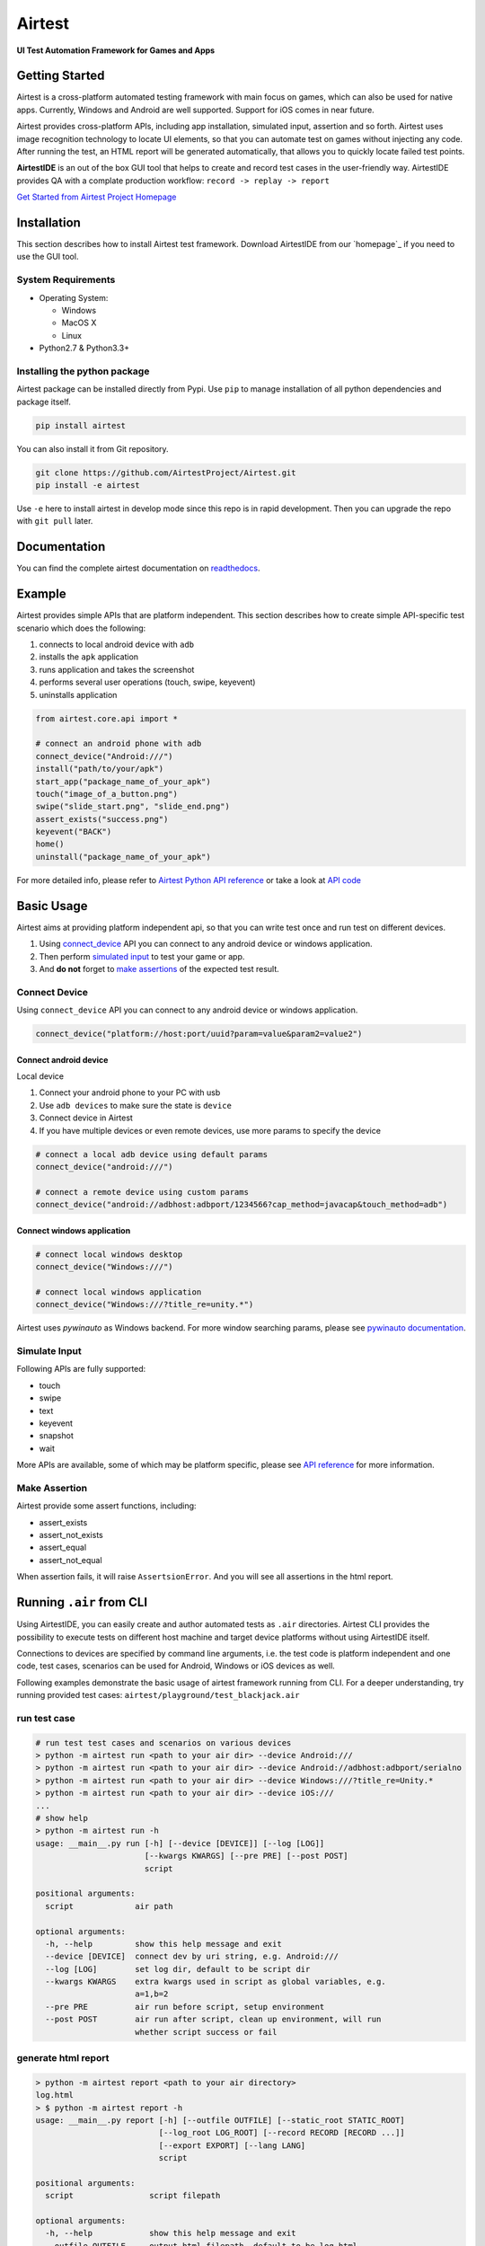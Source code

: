 Airtest
=======

**UI Test Automation Framework for Games and Apps**


.. raw:: html

    <div style=" overflow: hidden; max-width: 100%; height: auto;">
        <div align="center" class="embed-responsive embed-responsive-16by9">
            <video class="embed-responsive-item device-record" autoplay loop controls="none" style="top: 0;bottom: 0;left: 0;width: 100%;height: 100%;border: 0;">
                <source src="./demo.mp4" type="video/mp4">
            </video>
        </div>
        <br/>
    </div>


Getting Started
---------------

Airtest is a cross-platform automated testing framework with main focus on games,
which can also be used for native apps. Currently, Windows and Android are well supported.
Support for iOS comes in near future.

Airtest provides cross-platform APIs, including app installation, simulated input, assertion and so forth. Airtest uses image recognition technology to locate UI elements, so that you can automate test on games without injecting any code. After running the test, an HTML report will be generated automatically, that allows you to quickly locate failed test points.

**AirtestIDE** is an out of the box GUI tool that helps to create and
record test cases in the user-friendly way. AirtestIDE provides QA with
a complate production workflow: ``record -> replay -> report``


`Get Started from Airtest Project Homepage`_


Installation
------------

This section describes how to install Airtest test framework.
Download AirtestIDE from our `homepage`_ if you need to use the GUI tool.


System Requirements
...................

-  Operating System:

   -  Windows
   -  MacOS X
   -  Linux

-  Python2.7 & Python3.3+


Installing the python package
..............................

Airtest package can be installed directly from Pypi. Use
``pip`` to manage installation of all python dependencies and package
itself.

.. code:: shell

    pip install airtest


You can also install it from Git repository.

.. code:: shell

    git clone https://github.com/AirtestProject/Airtest.git
    pip install -e airtest


Use ``-e`` here to install airtest in develop mode since this repo is in
rapid development. Then you can upgrade the repo with ``git pull``
later.


Documentation
-------------

You can find the complete airtest documentation on `readthedocs`_.


Example
------------

Airtest provides simple APIs that are platform independent. This section
describes how to create simple API-specific test scenario which does the
following:

1. connects to local android device with ``adb``
2. installs the ``apk`` application
3. runs application and takes the screenshot
4. performs several user operations (touch, swipe, keyevent)
5. uninstalls application

.. code:: python

    from airtest.core.api import *

    # connect an android phone with adb
    connect_device("Android:///")
    install("path/to/your/apk")
    start_app("package_name_of_your_apk")
    touch("image_of_a_button.png")
    swipe("slide_start.png", "slide_end.png")
    assert_exists("success.png")
    keyevent("BACK")
    home()
    uninstall("package_name_of_your_apk")


For more detailed info, please refer to `Airtest Python API
reference`_ or take a look at `API code`_


Basic Usage
------------

Airtest aims at providing platform independent api, so that you can write test once and run test on different devices.

1. Using `connect_device`_ API you can connect to any android device or windows application. 

2. Then perform `simulated input`_ to test your game or app. 

3. And **do not** forget to `make assertions`_ of the expected test result. 


Connect Device
..................

Using ``connect_device`` API you can connect to any android device or windows application.

.. code:: python

    connect_device("platform://host:port/uuid?param=value&param2=value2")


Connect android device
**************************

Local device

1. Connect your android phone to your PC with usb
2. Use ``adb devices`` to make sure the state is ``device``
3. Connect device in Airtest
4. If you have multiple devices or even remote devices, use more params to specify the device

.. code:: python

    # connect a local adb device using default params
    connect_device("android:///")

    # connect a remote device using custom params
    connect_device("android://adbhost:adbport/1234566?cap_method=javacap&touch_method=adb")


Connect windows application
****************************

.. code:: python

    # connect local windows desktop
    connect_device("Windows:///")

    # connect local windows application
    connect_device("Windows:///?title_re=unity.*")


Airtest uses `pywinauto` as Windows backend. For more window searching params, please see `pywinauto documentation`_.


Simulate Input
...............

Following APIs are fully supported:

- touch
- swipe
- text
- keyevent
- snapshot
- wait

More APIs are available, some of which may be platform specific, please see `API reference`_ for more information.


Make Assertion
...............

Airtest provide some assert functions, including:

- assert_exists
- assert_not_exists
- assert_equal
- assert_not_equal

When assertion fails, it will raise ``AssertsionError``. And you will see all assertions in the html report.


Running ``.air`` from CLI
-----------------------------------

Using AirtestIDE, you can easily create and author automated tests as ``.air`` directories.
Airtest CLI provides the possibility to execute tests on different host machine and target device platforms without using AirtestIDE itself.

Connections to devices are specified by command line arguments, i.e. the test code is platform independent and one code, test cases, scenarios can be used for Android, Windows or iOS devices as well. 

Following examples demonstrate the basic usage of airtest framework running from CLI. For a deeper understanding, try running provided test cases: ``airtest/playground/test_blackjack.air``


run test case
..............
.. code:: shell

    # run test test cases and scenarios on various devices
    > python -m airtest run <path to your air dir> --device Android:///
    > python -m airtest run <path to your air dir> --device Android://adbhost:adbport/serialno
    > python -m airtest run <path to your air dir> --device Windows:///?title_re=Unity.*
    > python -m airtest run <path to your air dir> --device iOS:///
    ...
    # show help
    > python -m airtest run -h
    usage: __main__.py run [-h] [--device [DEVICE]] [--log [LOG]]
                           [--kwargs KWARGS] [--pre PRE] [--post POST]
                           script

    positional arguments:
      script             air path

    optional arguments:
      -h, --help         show this help message and exit
      --device [DEVICE]  connect dev by uri string, e.g. Android:///
      --log [LOG]        set log dir, default to be script dir
      --kwargs KWARGS    extra kwargs used in script as global variables, e.g.
                         a=1,b=2
      --pre PRE          air run before script, setup environment
      --post POST        air run after script, clean up environment, will run
                         whether script success or fail


generate html report
.....................
.. code:: shell

    > python -m airtest report <path to your air directory>
    log.html
    > $ python -m airtest report -h
    usage: __main__.py report [-h] [--outfile OUTFILE] [--static_root STATIC_ROOT]
                              [--log_root LOG_ROOT] [--record RECORD [RECORD ...]]
                              [--export EXPORT] [--lang LANG]
                              script

    positional arguments:
      script                script filepath

    optional arguments:
      -h, --help            show this help message and exit
      --outfile OUTFILE     output html filepath, default to be log.html
      --static_root STATIC_ROOT
                            static files root dir
      --log_root LOG_ROOT   log & screen data root dir, logfile should be
                            log_root/log.txt
      --record RECORD [RECORD ...]
                            custom screen record file path
      --export EXPORT       export a portable report dir containing all resources
      --lang LANG           report language


get test case info
...................
.. code:: shell

    # get test case info in json, including: author, title, desc
    > python -m airtest info <path to your air directory>
    {"author": ..., "title": ..., "desc": ...}



.. _Get Started from Airtest Project Homepage: http://airtest.netease.com/
.. _readthedocs: http://airtest.readthedocs.io/
.. _pywinauto documentation: https://pywinauto.readthedocs.io/en/latest/code/pywinauto.findwindows.html#pywinauto.findwindows.find_elements
.. _connect_device: http://airtest.readthedocs.io/en/latest/README_MORE.html#connect-device
.. _simulated input: http://airtest.readthedocs.io/en/latest/README_MORE.html#simulate-input
.. _make assertions: http://airtest.readthedocs.io/en/latest/README_MORE.html#make-assertion
.. _Airtest Python API reference: http://airtest.readthedocs.io/en/latest/all_module/airtest.core.api.html
.. _API reference: http://airtest.readthedocs.io/en/latest/index.html#main-api
.. _API code: ./airtest/core/api.py
